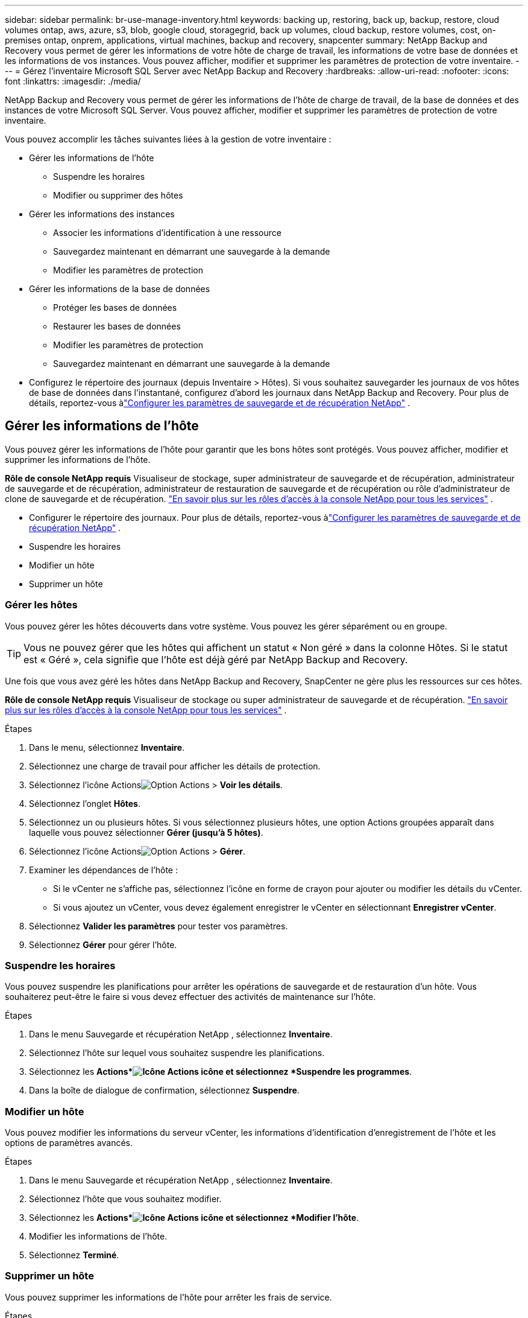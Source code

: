 ---
sidebar: sidebar 
permalink: br-use-manage-inventory.html 
keywords: backing up, restoring, back up, backup, restore, cloud volumes ontap, aws, azure, s3, blob, google cloud, storagegrid, back up volumes, cloud backup, restore volumes, cost, on-premises ontap, onprem, applications, virtual machines, backup and recovery, snapcenter 
summary: NetApp Backup and Recovery vous permet de gérer les informations de votre hôte de charge de travail, les informations de votre base de données et les informations de vos instances.  Vous pouvez afficher, modifier et supprimer les paramètres de protection de votre inventaire. 
---
= Gérez l'inventaire Microsoft SQL Server avec NetApp Backup and Recovery
:hardbreaks:
:allow-uri-read: 
:nofooter: 
:icons: font
:linkattrs: 
:imagesdir: ./media/


[role="lead"]
NetApp Backup and Recovery vous permet de gérer les informations de l'hôte de charge de travail, de la base de données et des instances de votre Microsoft SQL Server.  Vous pouvez afficher, modifier et supprimer les paramètres de protection de votre inventaire.

Vous pouvez accomplir les tâches suivantes liées à la gestion de votre inventaire :

* Gérer les informations de l'hôte
+
** Suspendre les horaires
** Modifier ou supprimer des hôtes


* Gérer les informations des instances
+
** Associer les informations d'identification à une ressource
** Sauvegardez maintenant en démarrant une sauvegarde à la demande
** Modifier les paramètres de protection


* Gérer les informations de la base de données
+
** Protéger les bases de données
** Restaurer les bases de données
** Modifier les paramètres de protection
** Sauvegardez maintenant en démarrant une sauvegarde à la demande


* Configurez le répertoire des journaux (depuis Inventaire > Hôtes).  Si vous souhaitez sauvegarder les journaux de vos hôtes de base de données dans l’instantané, configurez d’abord les journaux dans NetApp Backup and Recovery. Pour plus de détails, reportez-vous àlink:br-start-setup.html["Configurer les paramètres de sauvegarde et de récupération NetApp"] .




== Gérer les informations de l'hôte

Vous pouvez gérer les informations de l'hôte pour garantir que les bons hôtes sont protégés.  Vous pouvez afficher, modifier et supprimer les informations de l'hôte.

*Rôle de console NetApp requis* Visualiseur de stockage, super administrateur de sauvegarde et de récupération, administrateur de sauvegarde et de récupération, administrateur de restauration de sauvegarde et de récupération ou rôle d'administrateur de clone de sauvegarde et de récupération. https://docs.netapp.com/us-en/console-setup-admin/reference-iam-predefined-roles.html["En savoir plus sur les rôles d'accès à la console NetApp pour tous les services"^] .

* Configurer le répertoire des journaux. Pour plus de détails, reportez-vous àlink:br-start-setup.html["Configurer les paramètres de sauvegarde et de récupération NetApp"] .
* Suspendre les horaires
* Modifier un hôte
* Supprimer un hôte




=== Gérer les hôtes

Vous pouvez gérer les hôtes découverts dans votre système.  Vous pouvez les gérer séparément ou en groupe.


TIP: Vous ne pouvez gérer que les hôtes qui affichent un statut « Non géré » dans la colonne Hôtes.  Si le statut est « Géré », cela signifie que l'hôte est déjà géré par NetApp Backup and Recovery.

Une fois que vous avez géré les hôtes dans NetApp Backup and Recovery, SnapCenter ne gère plus les ressources sur ces hôtes.

*Rôle de console NetApp requis* Visualiseur de stockage ou super administrateur de sauvegarde et de récupération. https://docs.netapp.com/us-en/console-setup-admin/reference-iam-predefined-roles.html["En savoir plus sur les rôles d'accès à la console NetApp pour tous les services"^] .

.Étapes
. Dans le menu, sélectionnez *Inventaire*.
. Sélectionnez une charge de travail pour afficher les détails de protection.
. Sélectionnez l'icône Actionsimage:../media/icon-action.png["Option Actions"] > *Voir les détails*.
. Sélectionnez l'onglet *Hôtes*.
. Sélectionnez un ou plusieurs hôtes.  Si vous sélectionnez plusieurs hôtes, une option Actions groupées apparaît dans laquelle vous pouvez sélectionner *Gérer (jusqu'à 5 hôtes)*.
. Sélectionnez l'icône Actionsimage:../media/icon-action.png["Option Actions"] > *Gérer*.
. Examiner les dépendances de l’hôte :
+
** Si le vCenter ne s’affiche pas, sélectionnez l’icône en forme de crayon pour ajouter ou modifier les détails du vCenter.
** Si vous ajoutez un vCenter, vous devez également enregistrer le vCenter en sélectionnant *Enregistrer vCenter*.


. Sélectionnez *Valider les paramètres* pour tester vos paramètres.
. Sélectionnez *Gérer* pour gérer l'hôte.




=== Suspendre les horaires

Vous pouvez suspendre les planifications pour arrêter les opérations de sauvegarde et de restauration d'un hôte.  Vous souhaiterez peut-être le faire si vous devez effectuer des activités de maintenance sur l’hôte.

.Étapes
. Dans le menu Sauvegarde et récupération NetApp , sélectionnez *Inventaire*.
. Sélectionnez l’hôte sur lequel vous souhaitez suspendre les planifications.
. Sélectionnez les *Actions*image:icon-action.png["Icône Actions"] icône et sélectionnez *Suspendre les programmes*.
. Dans la boîte de dialogue de confirmation, sélectionnez *Suspendre*.




=== Modifier un hôte

Vous pouvez modifier les informations du serveur vCenter, les informations d’identification d’enregistrement de l’hôte et les options de paramètres avancés.

.Étapes
. Dans le menu Sauvegarde et récupération NetApp , sélectionnez *Inventaire*.
. Sélectionnez l’hôte que vous souhaitez modifier.
. Sélectionnez les *Actions*image:icon-action.png["Icône Actions"] icône et sélectionnez *Modifier l'hôte*.
. Modifier les informations de l'hôte.
. Sélectionnez *Terminé*.




=== Supprimer un hôte

Vous pouvez supprimer les informations de l'hôte pour arrêter les frais de service.

.Étapes
. Dans le menu Sauvegarde et récupération NetApp , sélectionnez *Inventaire*.
. Sélectionnez l’hôte que vous souhaitez supprimer.
. Sélectionnez les *Actions*image:icon-action.png["Icône Actions"] icône et sélectionnez *Supprimer l'hôte*.
. Vérifiez les informations de confirmation et sélectionnez *Supprimer*.




== Gérer les informations des instances

Vous pouvez gérer les informations des instances pour vous assurer que les ressources disposent des informations d'identification appropriées pour la protection et vous pouvez sauvegarder les ressources des manières suivantes :

* Protéger les instances
* Titres d'associé
* Dissocier les informations d'identification
* Protection contre les modifications
* Sauvegardez maintenant


*Rôle de console NetApp requis* Visualiseur de stockage, super administrateur de sauvegarde et de récupération, rôle d'administrateur de sauvegarde de sauvegarde et de récupération. https://docs.netapp.com/us-en/console-setup-admin/reference-iam-predefined-roles.html["En savoir plus sur les rôles d'accès à la console NetApp pour tous les services"^] .



=== Protéger les instances de base de données

Vous pouvez attribuer une politique à une instance de base de données à l'aide de politiques qui régissent les planifications et la conservation de la protection des ressources.

.Étapes
. Dans le menu Sauvegarde et récupération NetApp , sélectionnez *Inventaire*.
. Sélectionnez la charge de travail que vous souhaitez afficher et sélectionnez *Afficher*.
. Sélectionnez l'onglet *Instances*.
. Sélectionnez l'instance.
. Sélectionnez les *Actions*image:icon-action.png["Icône Actions"] icône et sélectionnez *Protéger*.
. Sélectionnez une politique ou créez-en une nouvelle.
+
Pour plus de détails sur la création d'une politique, reportez-vous àlink:br-use-policies-create.html["Créer une politique"] .

. Fournissez des informations sur les scripts que vous souhaitez exécuter avant et après la sauvegarde.
+
** *Pré-script* : saisissez le nom de fichier et l'emplacement de votre script pour l'exécuter automatiquement avant que l'action de protection ne soit déclenchée.  Cela est utile pour effectuer des tâches ou des configurations supplémentaires qui doivent être exécutées avant le flux de travail de protection.
** *Post-script* : Saisissez le nom de fichier et l'emplacement de votre script pour l'exécuter automatiquement une fois l'action de protection terminée.  Cela est utile pour effectuer des tâches ou des configurations supplémentaires qui doivent être exécutées après le flux de travail de protection.


. Fournissez des informations sur la manière dont vous souhaitez que l'instantané soit vérifié :
+
** Emplacement de stockage : sélectionnez l’emplacement où l’instantané de vérification sera stocké.
** Ressource de vérification : sélectionnez si la ressource que vous souhaitez vérifier se trouve sur le snapshot local et sur le stockage secondaire ONTAP .
** Calendrier de vérification : sélectionnez la fréquence horaire, quotidienne, hebdomadaire, mensuelle ou annuelle.






=== Associer les informations d'identification à une ressource

Vous pouvez associer des informations d’identification à une ressource afin que la protection puisse se produire.

Pour plus de détails, consultez la section link:br-start-configure.html["Configurer les paramètres de sauvegarde et de récupération NetApp , y compris les informations d'identification"] .

.Étapes
. Dans le menu Sauvegarde et récupération NetApp , sélectionnez *Inventaire*.
. Sélectionnez la charge de travail que vous souhaitez afficher et sélectionnez *Afficher*.
. Sélectionnez l'onglet *Instances*.
. Sélectionnez l'instance.
. Sélectionnez les *Actions*image:icon-action.png["Icône Actions"] icône et sélectionnez *Associer les informations d'identification*.
. Utilisez les informations d’identification existantes ou créez-en de nouvelles.




=== Modifier les paramètres de protection

Vous pouvez modifier la politique, créer une nouvelle politique, définir une planification et définir les paramètres de conservation.

.Étapes
. Dans le menu Sauvegarde et récupération NetApp , sélectionnez *Inventaire*.
. Sélectionnez la charge de travail que vous souhaitez afficher et sélectionnez *Afficher*.
. Sélectionnez l'onglet *Instances*.
. Sélectionnez l'instance.
. Sélectionnez les *Actions*image:icon-action.png["Icône Actions"] icône et sélectionnez *Modifier la protection*.
+
Pour plus de détails sur la création d'une politique, reportez-vous àlink:br-use-policies-create.html["Créer une politique"] .





=== Sauvegardez maintenant

Vous pouvez sauvegarder vos données maintenant pour garantir qu'elles sont immédiatement protégées.

.Étapes
. Dans le menu Sauvegarde et récupération NetApp , sélectionnez *Inventaire*.
. Sélectionnez la charge de travail que vous souhaitez afficher et sélectionnez *Afficher*.
. Sélectionnez l'onglet *Instances*.
. Sélectionnez l'instance.
. Sélectionnez les *Actions*image:icon-action.png["Icône Actions"] icône et sélectionnez *Sauvegarder maintenant*.
. Choisissez le type de sauvegarde et définissez la planification.
+
Pour plus de détails sur la création d'une sauvegarde ad hoc, reportez-vous àlink:br-use-mssql-backup.html["Créer une politique"] .





== Gérer les informations de la base de données

Vous pouvez gérer les informations de la base de données des manières suivantes :

* Protéger les bases de données
* Restaurer les bases de données
* Afficher les détails de la protection
* Modifier les paramètres de protection
* Sauvegardez maintenant




=== Protéger les bases de données

Vous pouvez modifier la politique, créer une nouvelle politique, définir une planification et définir les paramètres de conservation.

*Rôle de console NetApp requis* Visualiseur de stockage, super administrateur de sauvegarde et de récupération, rôle d'administrateur de sauvegarde de sauvegarde et de récupération. https://docs.netapp.com/us-en/console-setup-admin/reference-iam-predefined-roles.html["En savoir plus sur les rôles d'accès à la console NetApp pour tous les services"^] .

.Étapes
. Dans le menu Sauvegarde et récupération NetApp , sélectionnez *Inventaire*.
. Sélectionnez la charge de travail que vous souhaitez afficher et sélectionnez *Afficher*.
. Sélectionnez l'onglet *Bases de données*.
. Sélectionnez la base de données.
. Sélectionnez les *Actions*image:icon-action.png["Icône Actions"] icône et sélectionnez *Protéger*.
+
Pour plus de détails sur la création d'une politique, reportez-vous àlink:br-use-policies-create.html["Créer une politique"] .





=== Restaurer les bases de données

Vous pouvez restaurer une base de données pour garantir la protection de vos données.

*Rôle de console NetApp requis* Visualiseur de stockage, super administrateur de sauvegarde et de récupération, rôle d'administrateur de sauvegarde de sauvegarde et de récupération. https://docs.netapp.com/us-en/console-setup-admin/reference-iam-predefined-roles.html["En savoir plus sur les rôles d'accès à la console NetApp pour tous les services"^] .

. Sélectionnez l'onglet *Bases de données*.
. Sélectionnez la base de données.
. Sélectionnez les *Actions*image:icon-action.png["Icône Actions"] icône et sélectionnez *Restaurer*.
+
Pour plus d'informations sur la restauration des charges de travail, reportez-vous àlink:br-use-mssql-restore.html["Restaurer les charges de travail"] .





=== Modifier les paramètres de protection

Vous pouvez modifier la politique, créer une nouvelle politique, définir une planification et définir les paramètres de conservation.

*Rôle de console NetApp requis* Visualiseur de stockage, super administrateur de sauvegarde et de récupération, rôle d'administrateur de sauvegarde de sauvegarde et de récupération. https://docs.netapp.com/us-en/console-setup-admin/reference-iam-predefined-roles.html["En savoir plus sur les rôles d'accès à la console NetApp pour tous les services"^] .

.Étapes
. Dans le menu Sauvegarde et récupération NetApp , sélectionnez *Inventaire*.
. Sélectionnez la charge de travail que vous souhaitez afficher et sélectionnez *Afficher*.
. Sélectionnez l'onglet *Bases de données*.
. Sélectionnez la base de données.
. Sélectionnez les *Actions*image:icon-action.png["Icône Actions"] icône et sélectionnez *Modifier la protection*.
+
Pour plus de détails sur la création d'une politique, reportez-vous àlink:br-use-policies-create.html["Créer une politique"] .





=== Sauvegardez maintenant

Vous pouvez désormais sauvegarder vos instances et bases de données Microsoft SQL Server pour garantir que vos données sont immédiatement protégées.

*Rôle de console NetApp requis* Visualiseur de stockage, super administrateur de sauvegarde et de récupération, rôle d'administrateur de sauvegarde de sauvegarde et de récupération. https://docs.netapp.com/us-en/console-setup-admin/reference-iam-predefined-roles.html["En savoir plus sur les rôles d'accès à la console NetApp pour tous les services"^] .

.Étapes
. Dans le menu Sauvegarde et récupération NetApp , sélectionnez *Inventaire*.
. Sélectionnez la charge de travail que vous souhaitez afficher et sélectionnez *Afficher*.
. Sélectionnez l'onglet *Instances* ou *Bases de données*.
. Sélectionnez l'instance ou la base de données.
. Sélectionnez les *Actions*image:icon-action.png["Icône Actions"] icône et sélectionnez *Sauvegarder maintenant*.

